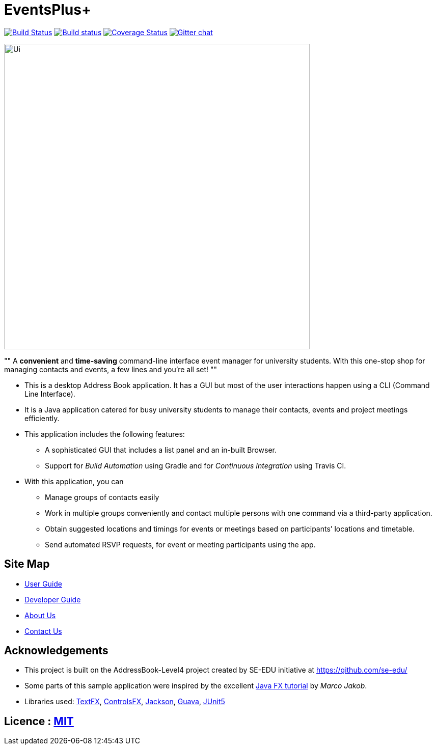 = EventsPlus+
ifdef::env-github,env-browser[:relfileprefix: docs/]

https://travis-ci.org/CS2103-AY1819S1-W13-2/main[image:https://travis-ci.org/CS2103-AY1819S1-W13-2/main.svg?branch=master[Build Status]]
https://ci.appveyor.com/project/kaitingpeck/main[image:https://ci.appveyor.com/api/projects/status/5mecq596nyw31vnu?svg=true[Build status]]
https://coveralls.io/github/CS2103-AY1819S1-W13-2/main?branch=master[image:https://coveralls.io/repos/github/CS2103-AY1819S1-W13-2/main/badge.svg?branch=master[Coverage Status]]
https://gitter.im/se-edu/Lobby[image:https://badges.gitter.im/se-edu/Lobby.svg[Gitter chat]]

ifdef::env-github[]
image::docs/images/Ui.png[width="600"]
endif::[]

ifndef::env-github[]
image::images/Ui.png[width="600"]
endif::[]

""
A [blue]*convenient* and [green]*time-saving* command-line interface event manager for university students. With this
one-stop shop
for managing contacts and events, a few lines and you’re all set!
""

* This is a desktop Address Book application. It has a GUI but most of the user interactions happen using a CLI (Command Line Interface).
* It is a Java application catered for busy university students to manage their contacts, events and project meetings
 efficiently.
* This application includes the following features:
** A sophisticated GUI that includes a list panel and an in-built Browser.
** Support for _Build Automation_ using Gradle and for _Continuous Integration_ using Travis CI.

* With this application, you can
** Manage groups of contacts easily
** Work in multiple groups conveniently and contact multiple persons with one command via a third-party application.
** Obtain suggested locations and timings for events or meetings based on participants’ locations and timetable.
** Send automated RSVP requests, for event or meeting participants using the app.


== Site Map

* <<UserGuide#, User Guide>>
* <<DeveloperGuide#, Developer Guide>>
* <<AboutUs#, About Us>>
* <<ContactUs#, Contact Us>>

== Acknowledgements

* This project is built on the AddressBook-Level4 project created by SE-EDU initiative at https://github.com/se-edu/
* Some parts of this sample application were inspired by the excellent http://code.makery.ch/library/javafx-8-tutorial/[Java FX tutorial] by
_Marco Jakob_.
* Libraries used: https://github.com/TestFX/TestFX[TextFX], https://bitbucket.org/controlsfx/controlsfx/[ControlsFX], https://github.com/FasterXML/jackson[Jackson], https://github.com/google/guava[Guava], https://github.com/junit-team/junit5[JUnit5]

== Licence : link:LICENSE[MIT]

